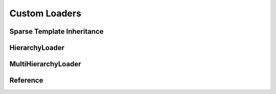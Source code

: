 Custom Loaders
==============

Sparse Template Inheritance
---------------------------

HierarchyLoader
---------------

MultiHierarchyLoader
--------------------

Reference
---------

